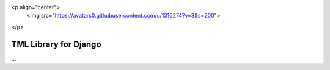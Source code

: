 <p align="center">
  <img src="https://avatars0.githubusercontent.com/u/1316274?v=3&s=200">
</p>

TML Library for Django
==================


...


